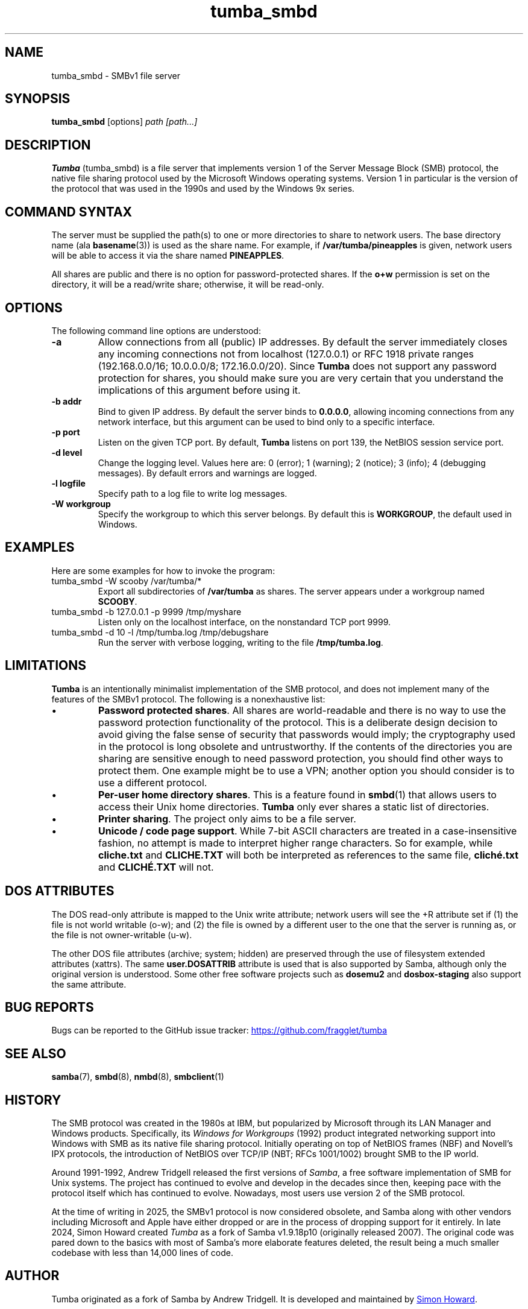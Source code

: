 .TH tumba_smbd 8
.SH NAME
tumba_smbd \- SMBv1 file server
.SH SYNOPSIS
.B tumba_smbd
.RB [options]
.I path [path...]
.SH DESCRIPTION
.PP
.B Tumba
(tumba_smbd) is a file server that implements version 1 of the Server Message
Block (SMB) protocol, the native file sharing protocol used by the Microsoft
Windows operating systems. Version 1 in particular is the version of the
protocol that was used in the 1990s and used by the Windows 9x series.
.PP
.SH COMMAND SYNTAX
The server must be supplied the path(s) to one or more directories to share to
network users. The base directory name (ala \fBbasename\fR(3)) is used as the
share name. For example, if \fB/var/tumba/pineapples\fR is given, network users
will be able to access it via the share named \fBPINEAPPLES\fR.
.PP
All shares are public and there is no option for password-protected shares. If
the \fBo+w\fR permission is set on the directory, it will be a read/write
share; otherwise, it will be read-only.
.PP
.SH OPTIONS
The following command line options are understood:
.TP
\fB-a\fR
Allow connections from all (public) IP addresses. By default the server
immediately closes any incoming connections not from localhost (127.0.0.1) or
RFC 1918 private ranges (192.168.0.0/16; 10.0.0.0/8; 172.16.0.0/20). Since
\fBTumba\fR does not support any password protection for shares, you should
make sure you are very certain that you understand the implications of this
argument before using it.
.TP
\fB-b addr\fR
Bind to given IP address. By default the server binds to \fB0.0.0.0\fR,
allowing incoming connections from any network interface, but this argument can
be used to bind only to a specific interface.
.TP
\fB-p port\fR
Listen on the given TCP port. By default, \fBTumba\fR listens on port 139, the
NetBIOS session service port.
.TP
\fB-d level\fR
Change the logging level. Values here are: 0 (error); 1 (warning); 2 (notice);
3 (info); 4 (debugging messages). By default errors and warnings are logged.
.TP
\fB-l logfile\fR
Specify path to a log file to write log messages.
.TP
\fB-W workgroup\fR
Specify the workgroup to which this server belongs. By default this is
\fBWORKGROUP\fR, the default used in Windows.
.PP
.SH EXAMPLES
Here are some examples for how to invoke the program:
.TP
tumba_smbd -W scooby /var/tumba/*
Export all subdirectories of \fB/var/tumba\fR as shares. The server appears
under a workgroup named \fBSCOOBY\fR.
.TP
tumba_smbd -b 127.0.0.1 -p 9999 /tmp/myshare
Listen only on the localhost interface, on the nonstandard TCP port 9999.
.TP
tumba_smbd -d 10 -l /tmp/tumba.log /tmp/debugshare
Run the server with verbose logging, writing to the file \fB/tmp/tumba.log\fR.
.SH LIMITATIONS
\fBTumba\fR is an intentionally minimalist implementation of the SMB protocol,
and does not implement many of the features of the SMBv1 protocol. The
following is a nonexhaustive list:
.IP \(bu
\fBPassword protected shares\fR. All shares are world-readable and there is no
way to use the password protection functionality of the protocol. This is a
deliberate design decision to avoid giving the false sense of security that
passwords would imply; the cryptography used in the protocol is long obsolete
and untrustworthy. If the contents of the directories you are sharing are
sensitive enough to need password protection, you should find other ways to
protect them. One example might be to use a VPN; another option you should
consider is to use a different protocol.
.IP \(bu
\fBPer-user home directory shares\fR. This is a feature found in \fBsmbd\fR(1)
that allows users to access their Unix home directories. \fBTumba\fR only ever
shares a static list of directories.
.IP \(bu
\fBPrinter sharing\fR. The project only aims to be a file server.
.IP \(bu
\fBUnicode / code page support\fR. While 7-bit ASCII characters are treated in a
case-insensitive fashion, no attempt is made to interpret higher range
characters. So for example, while \fBcliche.txt\fR and \fBCLICHE.TXT\fR will
both be interpreted as references to the same file, \fBcliché.txt\fR and
\fBCLICHÉ.TXT\fR will not.
.SH DOS ATTRIBUTES
The DOS read-only attribute is mapped to the Unix write attribute; network
users will see the +R attribute set if (1) the file is not world writable
(o-w); and (2) the file is owned by a different user to the one that the server
is running as, or the file is not owner-writable (u-w).
.PP
The other DOS file attributes (archive; system; hidden) are preserved through
the use of filesystem extended attributes (xattrs). The same
\fBuser.DOSATTRIB\fR attribute is used that is also supported by Samba,
although only the original version is understood. Some other free software
projects such as \fBdosemu2\fR and \fBdosbox-staging\fR also support the same
attribute.
.SH BUG REPORTS
Bugs can be reported to the GitHub issue tracker:
.UR https://github.com/fragglet/tumba
https://github.com/fragglet/tumba
.UE
.SH SEE ALSO
\fBsamba\fR(7),
\fBsmbd\fR(8),
\fBnmbd\fR(8),
\fBsmbclient\fR(1)
.SH HISTORY
The SMB protocol was created in the 1980s at IBM, but popularized by Microsoft
through its LAN Manager and Windows products. Specifically, its \fIWindows for
Workgroups\fR (1992) product integrated networking support into Windows with
SMB as its native file sharing protocol. Initially operating on top of NetBIOS
frames (NBF) and Novell's IPX protocols, the introduction of NetBIOS over
TCP/IP (NBT; RFCs 1001/1002) brought SMB to the IP world.
.PP
Around 1991-1992, Andrew Tridgell released the first versions of \fISamba\fR,
a free software implementation of SMB for Unix systems. The project has
continued to evolve and develop in the decades since then, keeping pace with
the protocol itself which has continued to evolve. Nowadays, most users use
version 2 of the SMB protocol.
.PP
At the time of writing in 2025, the SMBv1 protocol is now considered obsolete,
and Samba along with other vendors including Microsoft and Apple have either
dropped or are in the process of dropping support for it entirely. In late
2024, Simon Howard created \fITumba\fR as a fork of Samba v1.9.18p10
(originally released 2007). The original code was pared down to the basics
with most of Samba's more elaborate features deleted, the result being a
much smaller codebase with less than 14,000 lines of code.
.SH AUTHOR
Tumba originated as a fork of Samba by Andrew Tridgell. It is developed and
maintained by
.MT fraggle@gmail.com
Simon Howard
.ME .
.SH COPYRIGHT
Copyright (C) Andrew Tridgell 1992-1998
.br
Copyright (C) Simon Howard 2024-2025

This program is free software; you can redistribute it and/or modify it under
the terms of the GNU General Public License as published by the Free Software
Foundation; either version 2 of the License, or (at your option) any later
version.

This program is distributed in the hope that it will be useful, but WITHOUT ANY
WARRANTY; without even the implied warranty of MERCHANTABILITY or FITNESS FOR A
PARTICULAR PURPOSE.  See the GNU General Public License for more details.
